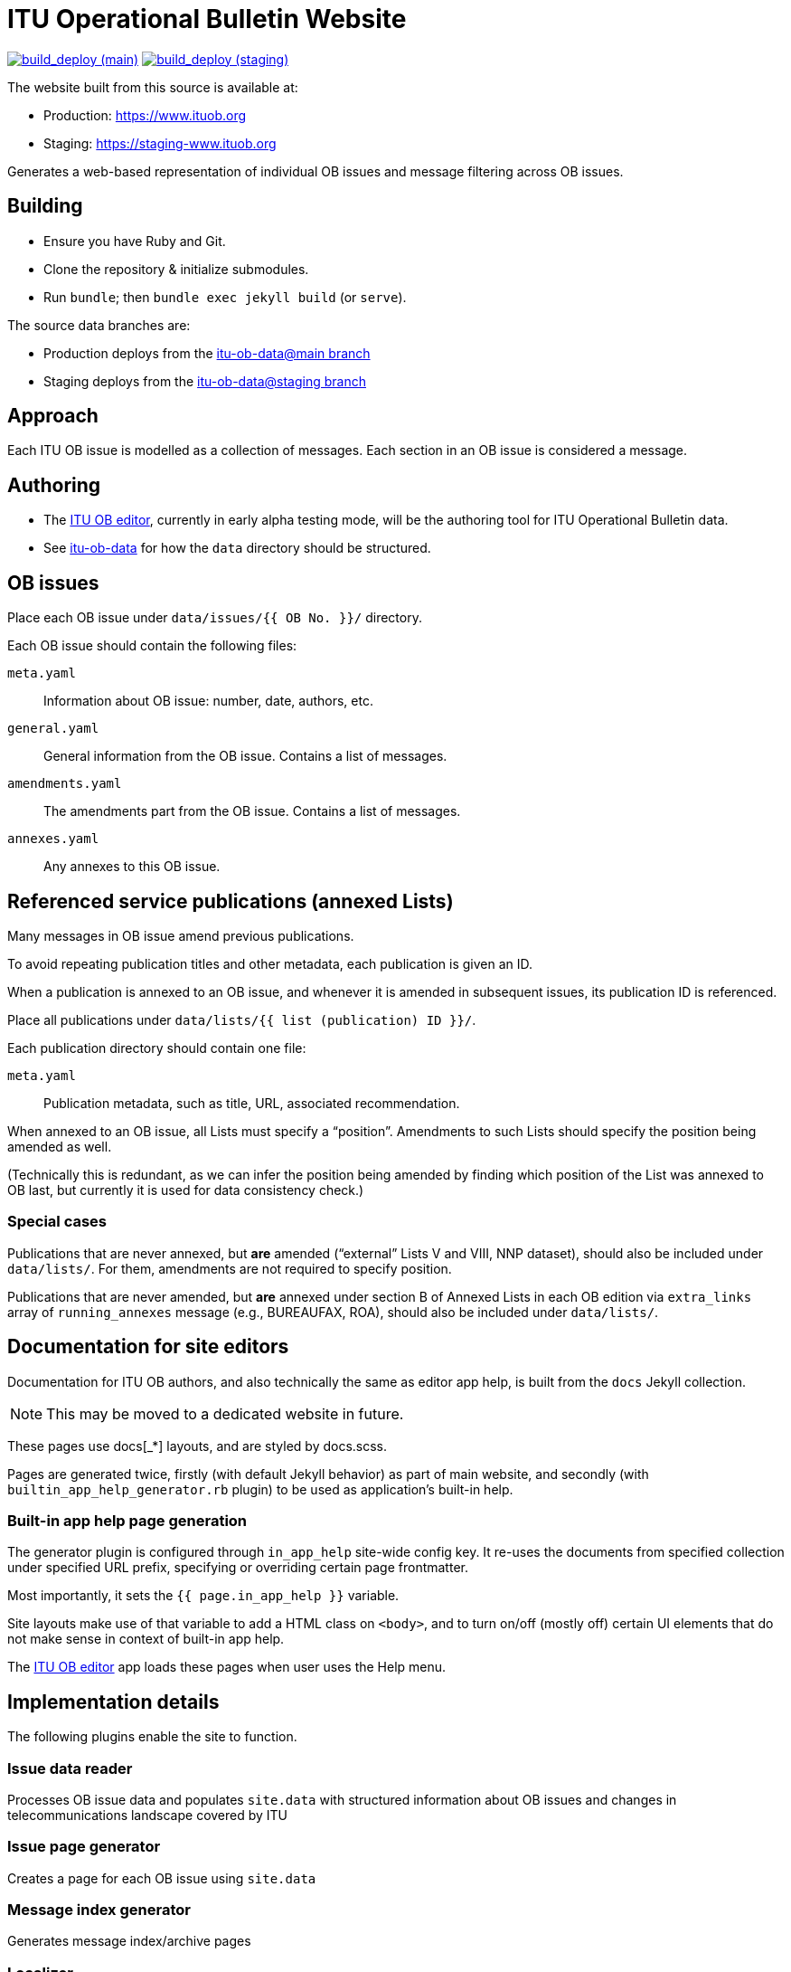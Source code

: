 = ITU Operational Bulletin Website

image:https://github.com/ituob/ituob.org/actions/workflows/build_deploy.yml/badge.svg?branch=main["build_deploy (main)", link="https://github.com/ituob/ituob.org/actions/workflows/build_deploy.yml"]
image:https://github.com/ituob/ituob.org/actions/workflows/build_deploy.yml/badge.svg?branch=staging["build_deploy (staging)", link="https://github.com/ituob/ituob.org/actions/workflows/build_deploy.yml"]

The website built from this source is available at:

* Production: https://www.ituob.org
* Staging: https://staging-www.ituob.org

Generates a web-based representation of individual OB issues
and message filtering across OB issues.

== Building

* Ensure you have Ruby and Git.
* Clone the repository & initialize submodules.
* Run `bundle`; then `bundle exec jekyll build` (or `serve`).

The source data branches are:

* Production deploys from the https://github.com/ituob/itu-ob-data/tree/main[itu-ob-data@main branch]
* Staging deploys from the https://github.com/ituob/itu-ob-data/tree/staging[itu-ob-data@staging branch]

== Approach

Each ITU OB issue is modelled as a collection of messages.
Each section in an OB issue is considered a message.

== Authoring

* The link:https://github.com/ituob/itu-ob-editor/[ITU OB editor],
  currently in early alpha testing mode, will be the authoring tool
  for ITU Operational Bulletin data.

* See link:https://github.com/ituob/itu-ob-data/[itu-ob-data]
  for how the `data` directory should be structured.

== OB issues

Place each OB issue under `data/issues/{{ OB No. }}/` directory.

Each OB issue should contain the following files:

`meta.yaml`::
Information about OB issue: number, date, authors, etc.

`general.yaml`::
General information from the OB issue.
Contains a list of messages.

`amendments.yaml`::
The amendments part from the OB issue.
Contains a list of messages.

`annexes.yaml`::
Any annexes to this OB issue.

== Referenced service publications (annexed Lists)

Many messages in OB issue amend previous publications.

To avoid repeating publication titles and other metadata,
each publication is given an ID.

When a publication is annexed to an OB issue,
and whenever it is amended in subsequent issues,
its publication ID is referenced.

Place all publications under `data/lists/{{ list (publication) ID }}/`.

Each publication directory should contain one file:

`meta.yaml`::
Publication metadata, such as title, URL, associated recommendation.

When annexed to an OB issue, all Lists must specify a "`position`".
Amendments to such Lists should specify the position being amended as well.

(Technically this is redundant,
as we can infer the position being amended by finding which
position of the List was annexed to OB last,
but currently it is used for data consistency check.)

=== Special cases

Publications that are never annexed, but *are* amended
("`external`" Lists V and VIII, NNP dataset),
should also be included under `data/lists/`.
For them, amendments are not required to specify position.

Publications that are never amended, but *are* annexed
under section B of Annexed Lists in each OB edition
via `extra_links` array of `running_annexes` message
(e.g., BUREAUFAX, ROA),
should also be included under `data/lists/`.


== Documentation for site editors

Documentation for ITU OB authors, and also technically the same as editor app help,
is built from the `docs` Jekyll collection.

NOTE: This may be moved to a dedicated website in future.

These pages use docs[_*] layouts, and are styled by docs.scss.

Pages are generated twice, firstly (with default Jekyll behavior) as part of main website,
and secondly (with `builtin_app_help_generator.rb` plugin) to be used as application’s built-in help.

=== Built-in app help page generation

The generator plugin is configured through `in_app_help` site-wide config key.
It re-uses the documents from specified collection under specified URL prefix,
specifying or overriding certain page frontmatter.

Most importantly, it sets the `{{ page.in_app_help }}` variable.

Site layouts make use of that variable to add a HTML class on `<body>`,
and to turn on/off (mostly off) certain UI elements that do not make sense
in context of built-in app help.

The https://github.com/ituob/itu-ob-editor[ITU OB editor] app loads these pages
when user uses the Help menu.


== Implementation details

The following plugins enable the site to function.

=== Issue data reader

Processes OB issue data and populates ``site.data``
with structured information
about OB issues and changes in telecommunications landscape covered by ITU

=== Issue page generator

Creates a page for each OB issue using ``site.data``

=== Message index generator

Generates message index/archive pages

=== Localizer

implements two template tags:

Template tag `{% trans a_string %}` allows to translate string variables specified
in the form of { <lang1>: <string1>, <lang2>: <string2> }.

Template tag `{% trans_file a_filename %}` includes file, specified by name relative
to current issue root, using language-specific version (<lang>-<a_filename>) if available.
It also parses AsciiDoc into HTML, so it does not belong under localizer umbrella per se.
